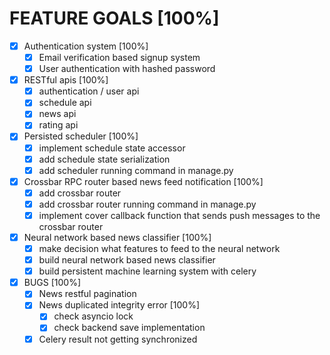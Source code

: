 * FEATURE GOALS [100%]

  - [X] Authentication system [100%]
        - [X] Email verification based signup system
        - [X] User authentication with hashed password

  - [X] RESTful apis [100%]
        - [X] authentication / user api
        - [X] schedule api
        - [X] news api
        - [X] rating api

  - [X] Persisted scheduler [100%]
        - [X] implement schedule state accessor
        - [X] add schedule state serialization
        - [X] add scheduler running command in manage.py

  - [X] Crossbar RPC router based news feed notification [100%]
        - [X] add crossbar router
        - [X] add crossbar router running command in manage.py
        - [X] implement cover callback function that sends push messages to
              the crossbar router

  - [X] Neural network based news classifier [100%]
        - [X] make decision what features to feed to the neural network
        - [X] build neural network based news classifier
        - [X] build persistent machine learning system with celery

  - [X] BUGS [100%]
    - [X] News restful pagination
    - [X] News duplicated integrity error [100%]
      - [X] check asyncio lock
      - [X] check backend save implementation

    - [X] Celery result not getting synchronized
